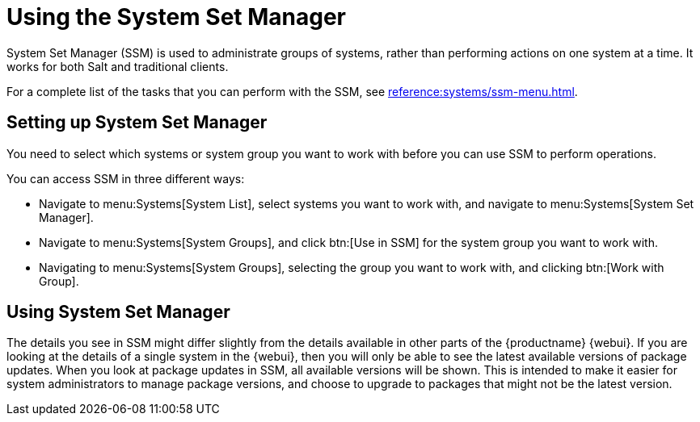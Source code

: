 [[using-ssm]]
= Using the System Set Manager

System Set Manager (SSM) is used to administrate groups of systems, rather than performing actions on one system at a time.
It works for both Salt and traditional clients.

For a complete list of the tasks that you can perform with the SSM, see xref:reference:systems/ssm-menu.adoc[].



== Setting up System Set Manager

You need to select which systems or system group you want to work with before you can use SSM to perform operations.

You can access SSM in three different ways:

* Navigate to menu:Systems[System List], select systems you want to work with, and navigate to menu:Systems[System Set Manager].
* Navigate to menu:Systems[System Groups], and click btn:[Use in SSM] for the system group you want to work with.
* Navigating to menu:Systems[System Groups], selecting the group you want to work with, and clicking btn:[Work with Group].



== Using System Set Manager

The details you see in SSM might differ slightly from the details available in other parts of the {productname} {webui}.
If you are looking at the details of a single system in the {webui}, then you will only be able to see the latest available versions of package updates.
When you look at package updates in SSM, all available versions will be shown.
This is intended to make it easier for system administrators to manage package versions, and choose to upgrade to packages that might not be the latest version.
